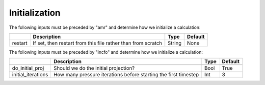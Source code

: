 .. _Chap:InputsInitialization:

Initialization
==============

The following inputs must be preceded by "amr" and determine how we initialize a calculation:

+----------------------+-----------------------------------------------------------------------+-------------+--------------+
|                      | Description                                                           |   Type      | Default      |
+======================+=======================================================================+=============+==============+
| restart              | If set, then restart from this file rather than from scratch          |  String     |   None       |
+----------------------+-----------------------------------------------------------------------+-------------+--------------+


The following inputs must be preceded by "incfo" and determine how we initialize a calculation:

+----------------------+-----------------------------------------------------------------------+-------------+--------------+
|                      | Description                                                           |   Type      | Default      |
+======================+=======================================================================+=============+==============+
+----------------------+-----------------------------------------------------------------------+-------------+--------------+
| do_initial_proj      | Should we do the initial projection?                                  |    Bool     |  True        |
+----------------------+-----------------------------------------------------------------------+-------------+--------------+
| initial_iterations   | How many pressure iterations before starting the first timestep       |  Int        |    3         |
+----------------------+-----------------------------------------------------------------------+-------------+--------------+
